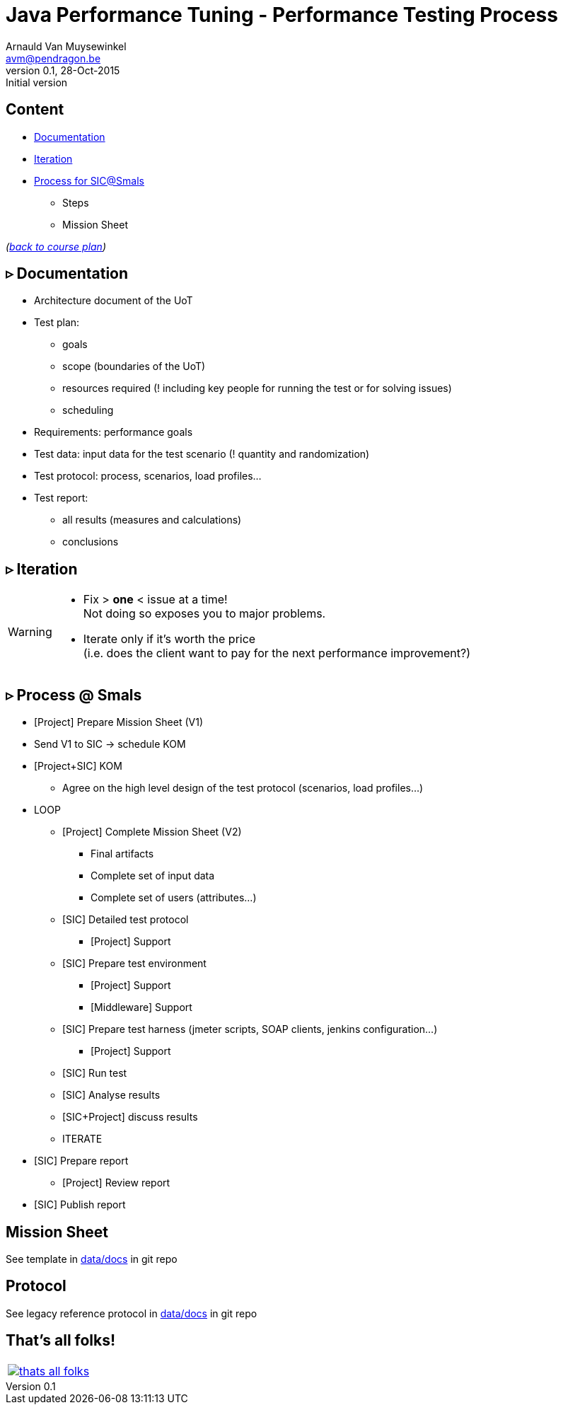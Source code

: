 // build_options: 
Java Performance Tuning - Performance Testing Process
=====================================================
Arnauld Van Muysewinkel <avm@pendragon.be>
v0.1, 28-Oct-2015: Initial version
:backend: slidy
//:theme: volnitsky
:data-uri:
:copyright: Creative-Commons-Zero (Arnauld Van Muysewinkel)
:icons:


Content
-------

* <<_rtri_documentation,Documentation>>
* <<_rtri_iteration,Iteration>>
* <<_rtri_process_smals,Process for SIC@Smals>>
** Steps
// (p16)
//** Plan
// (p18,19),
** Mission Sheet

_(link:../0-extra/1-training_plan.html#_presentations[back to course plan])_


&rtri; Documentation
--------------------

* Architecture document of the UoT
* Test plan:
** goals
** scope (boundaries of the UoT)
** resources required (! including key people for running the test or for solving issues)
** scheduling
* Requirements: performance goals
* Test data: input data for the test scenario (! quantity and randomization)
* Test protocol: process, scenarios, load profiles...
* Test report:
** all results (measures and calculations)
** conclusions


&rtri; Iteration
----------------

[WARNING]
=====
* Fix > *one* < issue at a time! +
Not doing so exposes you to major problems.
* Iterate only if it's worth the price +
(i.e. does the client want to pay for the next performance improvement?)
=====


&rtri; Process @ Smals
----------------------

* [Project] Prepare Mission Sheet (V1)
* Send V1 to SIC -> schedule KOM
* [Project+SIC] KOM
** Agree on the high level design of the test protocol (scenarios, load profiles...)
* LOOP
** [Project] Complete Mission Sheet (V2)
*** Final artifacts
*** Complete set of input data
*** Complete set of users (attributes...)
** [SIC] Detailed test protocol
*** [Project] Support
** [SIC] Prepare test environment
*** [Project] Support
*** [Middleware] Support
** [SIC] Prepare test harness (jmeter scripts, SOAP clients, jenkins configuration...)
*** [Project] Support
** [SIC] Run test
** [SIC] Analyse results
** [SIC+Project] discuss results
** ITERATE
* [SIC] Prepare report
** [Project] Review report
* [SIC] Publish report


Mission Sheet
-------------

See template in https://github.com/arnauldvm/jpt-course/tree/master/data/docs[data/docs] in git repo


Protocol
--------

See legacy reference protocol in https://github.com/arnauldvm/jpt-course/tree/master/data/docs[data/docs] in git repo


That's all folks!
-----------------

[cols="^",grid="none",frame="none"]
|=====
|image:../thats-all-folks.png[link="#(1)"]
|=====
